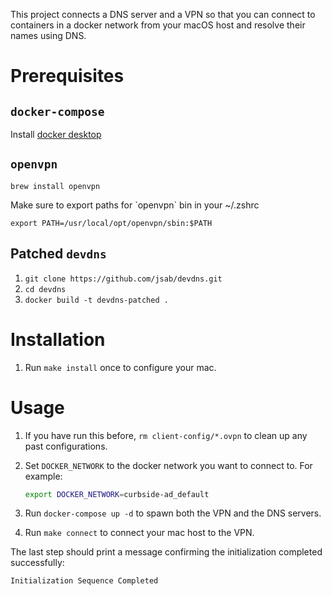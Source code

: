 This project connects a DNS server and a VPN so that you can connect to
containers in a docker network from your macOS host and resolve their names
using DNS.

* Prerequisites

** =docker-compose=
Install [[https://hub.docker.com/editions/community/docker-ce-desktop-mac][docker desktop]]

** =openvpn=

#+BEGIN_SRC shell
brew install openvpn
#+END_SRC

Make sure to export paths for `openvpn` bin in your ~/.zshrc
#+BEGIN_SRC shell
export PATH=/usr/local/opt/openvpn/sbin:$PATH
#+END_SRC

** Patched =devdns=

1. =git clone https://github.com/jsab/devdns.git=
2. =cd devdns=
3. =docker build -t devdns-patched .=

* Installation

1. Run =make install= once to configure your mac.

* Usage

1. If you have run this before, =rm client-config/*.ovpn= to clean up any past
   configurations.
2. Set =DOCKER_NETWORK= to the docker network you want to connect to. For
   example:
   #+begin_src sh
   export DOCKER_NETWORK=curbside-ad_default
   #+end_src
3. Run =docker-compose up -d= to spawn both the VPN and the DNS servers.
4. Run =make connect= to connect your mac host to the VPN.

The last step should print a message confirming the initialization completed
successfully:
#+begin_src
Initialization Sequence Completed
#+end_src
